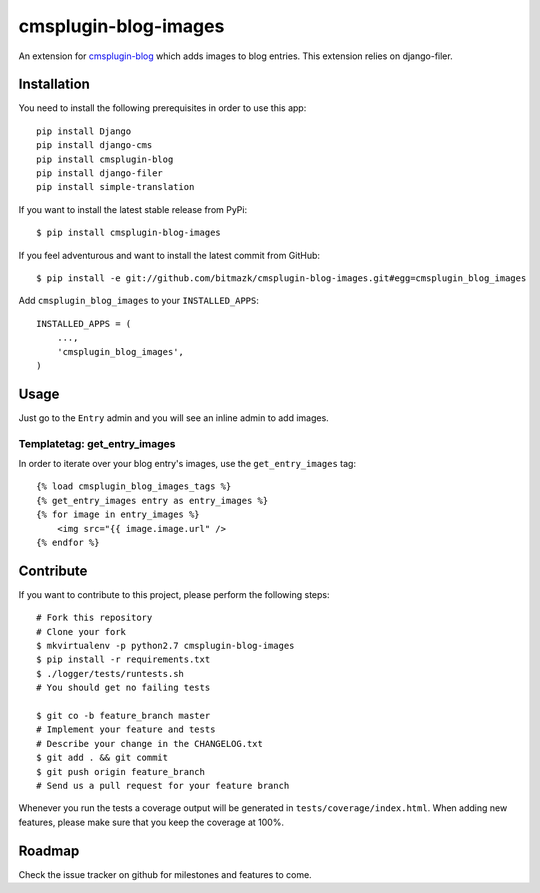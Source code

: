 cmsplugin-blog-images
=====================

An extension for `cmsplugin-blog <https://github.com/fivethreeo/cmsplugin-blog/>`_
which adds images to blog entries. This extension relies on django-filer.


Installation
------------

You need to install the following prerequisites in order to use this app::

    pip install Django
    pip install django-cms
    pip install cmsplugin-blog
    pip install django-filer
    pip install simple-translation

If you want to install the latest stable release from PyPi::

    $ pip install cmsplugin-blog-images

If you feel adventurous and want to install the latest commit from GitHub::

    $ pip install -e git://github.com/bitmazk/cmsplugin-blog-images.git#egg=cmsplugin_blog_images

Add ``cmsplugin_blog_images`` to your ``INSTALLED_APPS``::

    INSTALLED_APPS = (
        ...,
        'cmsplugin_blog_images',
    )


Usage
-----

Just go to the ``Entry`` admin and you will see an inline admin to add images.


Templatetag: get_entry_images
+++++++++++++++++++++++++++++

In order to iterate over your blog entry's images, use the ``get_entry_images``
tag::

    {% load cmsplugin_blog_images_tags %}
    {% get_entry_images entry as entry_images %}
    {% for image in entry_images %}
        <img src="{{ image.image.url" />
    {% endfor %}


Contribute
----------

If you want to contribute to this project, please perform the following steps::

    # Fork this repository
    # Clone your fork
    $ mkvirtualenv -p python2.7 cmsplugin-blog-images
    $ pip install -r requirements.txt
    $ ./logger/tests/runtests.sh
    # You should get no failing tests

    $ git co -b feature_branch master
    # Implement your feature and tests
    # Describe your change in the CHANGELOG.txt
    $ git add . && git commit
    $ git push origin feature_branch
    # Send us a pull request for your feature branch

Whenever you run the tests a coverage output will be generated in
``tests/coverage/index.html``. When adding new features, please make sure that
you keep the coverage at 100%.


Roadmap
-------

Check the issue tracker on github for milestones and features to come.
